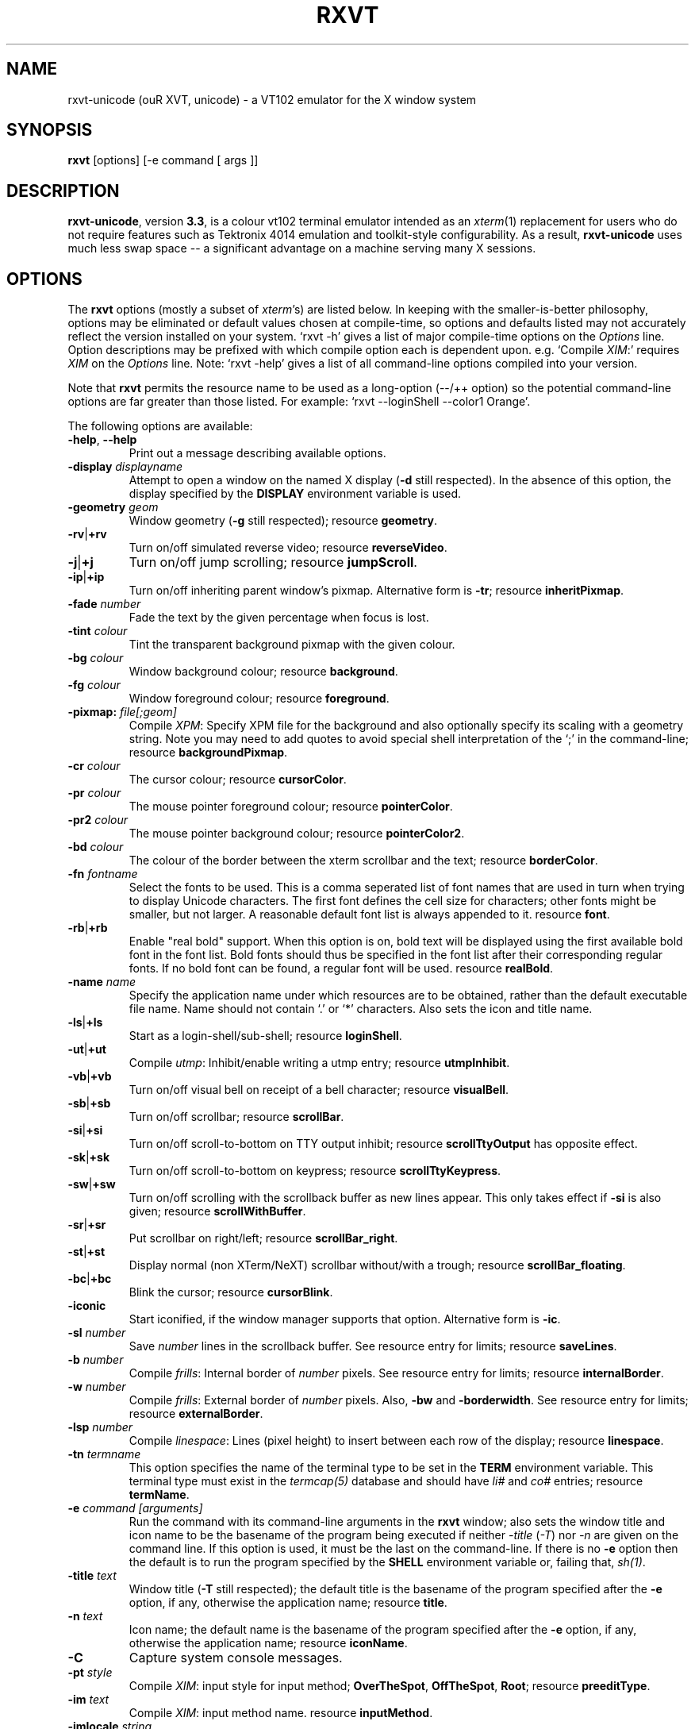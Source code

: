 .if !\n(.g .ab GNU tbl requires GNU troff.
.if !dTS .ds TS
.if !dTE .ds TE
.TH "RXVT" "1" "2004-07-26" "X Version 11" "X Tools" 
.SH "NAME" 
rxvt-unicode (ouR XVT, unicode) \- a VT102 emulator for the X window system
.PP 
.SH "SYNOPSIS" 
.PP 
\fBrxvt\fP [options] [-e command [ args ]]
.PP 
.SH "DESCRIPTION" 
.PP 
\fBrxvt-unicode\fP, version \fB3\&.3\fP, is a colour vt102 terminal emulator
intended as an \fIxterm\fP(1) replacement for users who do not require
features such as Tektronix 4014 emulation and toolkit-style configurability\&.
As a result, \fBrxvt-unicode\fP uses much less swap space -- a significant
advantage on a machine serving many X sessions\&.
.PP 
.PP 
.SH "OPTIONS" 
.PP 
The \fBrxvt\fP options (mostly a subset of \fIxterm\fP\&'s) are listed below\&.
In keeping with the smaller-is-better philosophy, options may be eliminated
or default values chosen at compile-time, so options and defaults listed
may not accurately reflect the version installed on your system\&.  
`rxvt -h\&' gives a list of major compile-time options on the \fIOptions\fP line\&.
Option descriptions may be prefixed with which compile option each is
dependent upon\&.  e\&.g\&. `Compile \fIXIM\fP:\&' requires \fIXIM\fP on the \fIOptions\fP
line\&.  Note: `rxvt -help\&' gives a list of all command-line options compiled
into your version\&.
.PP 
Note that \fBrxvt\fP permits the resource name to be used as a long-option
(--/++ option) so the potential command-line options are far greater than
those listed\&.
For example: `rxvt --loginShell --color1 Orange\&'\&.
.PP 
The following options are available:
.PP 
.IP "\fB-help\fP, \fB--help\fP" 
Print out a message describing available options\&.
.IP "\fB-display\fP \fIdisplayname\fP" 
Attempt to open a window on the named X display (\fB-d\fP still
respected)\&.  In the absence of this option, the display specified
by the \fBDISPLAY\fP environment variable is used\&.
.IP "\fB-geometry\fP \fIgeom\fP" 
Window geometry (\fB-g\fP still respected);
resource \fBgeometry\fP\&.
.IP "\fB-rv\fP|\fB+rv\fP" 
Turn on/off simulated reverse video;
resource \fBreverseVideo\fP\&.
.IP "\fB-j\fP|\fB+j\fP" 
Turn on/off jump scrolling;
resource \fBjumpScroll\fP\&.
.IP "\fB-ip\fP|\fB+ip\fP" 
Turn on/off inheriting parent window\&'s pixmap\&.  Alternative form
is \fB-tr\fP;
resource \fBinheritPixmap\fP\&.
.IP "\fB-fade\fP \fInumber\fP" 
Fade the text by the given percentage when focus is lost\&.
.IP "\fB-tint\fP \fIcolour\fP" 
Tint the transparent background pixmap with the given colour\&.
.IP "\fB-bg\fP \fIcolour\fP" 
Window background colour;
resource \fBbackground\fP\&.
.IP "\fB-fg\fP \fIcolour\fP" 
Window foreground colour;
resource \fBforeground\fP\&.
.IP "\fB-pixmap:\fP \fIfile[;geom]\fP" 
Compile \fIXPM\fP: Specify XPM file for the background and also
optionally specify its scaling with a geometry string\&.  Note you
may need to add quotes to avoid special shell interpretation of
the `;\&' in the command-line;
resource \fBbackgroundPixmap\fP\&.
.IP "\fB-cr\fP \fIcolour\fP" 
The cursor colour;
resource \fBcursorColor\fP\&.
.IP "\fB-pr\fP \fIcolour\fP" 
The mouse pointer foreground colour;
resource \fBpointerColor\fP\&.
.IP "\fB-pr2\fP \fIcolour\fP" 
The mouse pointer background colour;
resource \fBpointerColor2\fP\&.
.IP "\fB-bd\fP \fIcolour\fP" 
The colour of the border between the xterm scrollbar and the text;
resource \fBborderColor\fP\&.
.IP "\fB-fn\fP \fIfontname\fP" 
Select the fonts to be used\&.
This is a comma seperated list of font names that are used in turn when
trying to display Unicode characters\&.
The first font defines the cell size for characters; other fonts might
be smaller, but not larger\&.
A reasonable default font list is always appended to it\&.
resource \fBfont\fP\&.
.IP "\fB-rb\fP|\fB+rb\fP" 
Enable "real bold" support\&.
When this option is on, bold text will be displayed using the first
available bold font in the font list\&.
Bold fonts should thus be specified in the font list after their
corresponding regular fonts\&.
If no bold font can be found, a regular font will be used\&.
resource \fBrealBold\fP\&.
.IP "\fB-name\fP \fIname\fP" 
Specify the application name under which resources
are to be obtained, rather than the default executable file name\&.
Name should not contain `\&.\&' or `*\&' characters\&.
Also sets the icon and title name\&.
.IP "\fB-ls\fP|\fB+ls\fP" 
Start as a login-shell/sub-shell;
resource \fBloginShell\fP\&.
.IP "\fB-ut\fP|\fB+ut\fP" 
Compile \fIutmp\fP: Inhibit/enable writing a utmp entry;
resource \fButmpInhibit\fP\&.
.IP "\fB-vb\fP|\fB+vb\fP" 
Turn on/off visual bell on receipt of a bell character;
resource \fBvisualBell\fP\&.
.IP "\fB-sb\fP|\fB+sb\fP" 
Turn on/off scrollbar;
resource \fBscrollBar\fP\&.
.IP "\fB-si\fP|\fB+si\fP" 
Turn on/off scroll-to-bottom on TTY output inhibit;
resource \fBscrollTtyOutput\fP has opposite effect\&.
.IP "\fB-sk\fP|\fB+sk\fP" 
Turn on/off scroll-to-bottom on keypress;
resource \fBscrollTtyKeypress\fP\&.
.IP "\fB-sw\fP|\fB+sw\fP" 
Turn on/off scrolling with the scrollback buffer as new
lines appear\&.  This only takes effect if \fB-si\fP is also given;
resource \fBscrollWithBuffer\fP\&.
.IP "\fB-sr\fP|\fB+sr\fP" 
Put scrollbar on right/left;
resource \fBscrollBar_right\fP\&.
.IP "\fB-st\fP|\fB+st\fP" 
Display normal (non XTerm/NeXT) scrollbar without/with a trough;
resource \fBscrollBar_floating\fP\&.
.IP "\fB-bc\fP|\fB+bc\fP" 
Blink the cursor; resource \fBcursorBlink\fP\&.
.IP "\fB-iconic\fP" 
Start iconified, if the window manager supports that option\&.
Alternative form is \fB-ic\fP\&.
.IP "\fB-sl\fP \fInumber\fP" 
Save \fInumber\fP lines in the scrollback buffer\&.  See resource entry
for limits; 
resource \fBsaveLines\fP\&.
.IP "\fB-b\fP \fInumber\fP" 
Compile \fIfrills\fP: Internal border of \fInumber\fP pixels\&.  See
resource entry for limits;
resource \fBinternalBorder\fP\&.
.IP "\fB-w\fP \fInumber\fP" 
Compile \fIfrills\fP: External border of \fInumber\fP pixels\&. 
Also, \fB-bw\fP and \fB-borderwidth\fP\&.  See resource entry for limits;
resource \fBexternalBorder\fP\&.
.IP "\fB-lsp\fP \fInumber\fP" 
Compile \fIlinespace\fP: Lines (pixel height) to insert between each
row of the display;
resource \fBlinespace\fP\&.
.IP "\fB-tn\fP \fItermname\fP" 
This option specifies the name of the terminal type to be set in the
\fBTERM\fP environment variable\&. This terminal type must exist in the
\fItermcap(5)\fP database and should have \fIli#\fP and \fIco#\fP entries;
resource \fBtermName\fP\&.
.IP "\fB-e\fP \fIcommand [arguments]\fP" 
Run the command with its command-line arguments in the \fBrxvt\fP
window; also sets the window title and icon name to be the basename
of the program being executed if neither \fI-title\fP (\fI-T\fP) nor
\fI-n\fP are given on the command line\&.  If this option is used, it
must be the last on the command-line\&.  If there is no \fB-e\fP option
then the default is to run the program specified by the \fBSHELL\fP
environment variable or, failing that, \fIsh(1)\fP\&.
.IP "\fB-title\fP \fItext\fP" 
Window title (\fB-T\fP still respected); the default title is the
basename of the program specified after the \fB-e\fP option, if
any, otherwise the application name;
resource \fBtitle\fP\&.
.IP "\fB-n\fP \fItext\fP" 
Icon name; the default name is the basename of the program specified
after the \fB-e\fP option, if any, otherwise the application name;
resource \fBiconName\fP\&.
.IP "\fB-C\fP" 
Capture system console messages\&.
.IP "\fB-pt\fP \fIstyle\fP" 
Compile \fIXIM\fP: input style for input method;
\fBOverTheSpot\fP, \fBOffTheSpot\fP, \fBRoot\fP;
resource \fBpreeditType\fP\&.
.IP "\fB-im\fP \fItext\fP" 
Compile \fIXIM\fP: input method name\&.
resource \fBinputMethod\fP\&.
.IP "\fB-imlocale\fP \fIstring\fP" 
The locale to use for opening the IM\&. You can use an LC_CTYPE
of e\&.g\&. de_DE\&.UTF-8 for normal text processing but ja_JP\&.EUC-JP
for the input extension to be able to input japanese characters
while staying in another locale\&.
.IP "\fB-insecure\fP" 
Enable "insecure" mode, which currently enables most of the escape
sequences that echo strings\&. See the resource \fBinsecure\fP for
more info\&.
.IP "\fB-mod\fP \fImodifier\fP" 
Override detection of Meta modifier with specified key:
\fBalt\fP, \fBmeta\fP, \fBhyper\fP, \fBsuper\fP, \fBmod1\fP, \fBmod2\fP, \fBmod3\fP,
\fBmod4\fP, \fBmod5\fP;
resource \fImodifier\fP\&.
.IP "\fB-ssc\fP|\fB+ssc\fP" 
Turn on/off secondary screen (default enabled);
resource \fBsecondaryScreen\fP\&.
.IP "\fB-ssr\fP|\fB+ssr\fP" 
Turn on/off secondary screen scroll (default enabled);
resource \fBsecondaryScroll\fP\&.
.IP "\fB-xrm\fP \fIresourcestring\fP" 
No effect on rxvt\&.  Simply passes through an argument to be made
available in the instance\&'s argument list\&.  Appears in \fIWM_COMMAND\fP
in some window managers\&.
.SH "RESOURCES (available also as long-options)" 
.PP 
Note: `rxvt --help\&' gives a list of all resources (long options) compiled
into your version\&.
If compiled with internal Xresources support (i\&.e\&. \fBrxvt -h\fP lists 
\fB\&.Xdefaults\fP) then \fBrxvt\fP accepts application defaults set in
XAPPLOADDIR/Rxvt (compile-time defined: usually
\fB/usr/lib/X11/app-defaults/Rxvt\fP) and resources set in \fB~/\&.Xdefaults\fP,
or \fB~/\&.Xresources\fP if \fB~/\&.Xdefaults\fP does not exist\&.  Note that when
reading X resources, \fBrxvt\fP recognizes two class names: \fBXTerm\fP and
\fBRxvt\fP\&.  The class name \fBXTerm\fP allows resources common to both
\fBrxvt\fP and \fIxterm\fP to be easily configured, while the class name
\fBRxvt\fP allows resources unique to \fBrxvt\fP, notably colours and
key-handling, to be shared between different \fBrxvt\fP configurations\&. 
If no resources are specified, suitable defaults will be used\&. 
Command-line arguments can be used to override resource settings\&.  The
following resources are allowed:
.PP 
.IP "\fBgeometry:\fP \fIgeom\fP" 
Create the window with the specified X window geometry [default
80x24];
option \fB-geometry\fP\&.
.IP "\fBbackground:\fP \fIcolour\fP" 
Use the specified colour as the window\&'s background colour [default
White];
option \fB-bg\fP\&.
.IP "\fBforeground:\fP \fIcolour\fP" 
Use the specified colour as the window\&'s foreground colour [default
Black];
option \fB-fg\fP\&.
.IP "\fBcolor\fP\fIn\fP\fB:\fP \fIcolour\fP" 
Use the specified colour for the colour value \fIn\fP, where 0-7
corresponds to low-intensity (normal) colours and 8-15 corresponds to
high-intensity (bold = bright foreground, blink = bright
background) colours\&.  The canonical names are as follows:
0=black, 1=red, 2=green, 3=yellow, 4=blue, 5=magenta, 6=cyan, 7=white,
but the actual colour names used are listed in the
\fBCOLORS AND GRAPHICS\fP section\&.
.IP "\fBcolorBD:\fP \fIcolour\fP" 
Use the specified colour to display bold characters when the
foreground colour is the default\&.
This option will be ignored if \fBrealBold\fP is enabled\&.
.IP "\fBcolorUL:\fP \fIcolour\fP" 
Use the specified colour to display underlined characters when the
foreground colour is the default\&.
.IP "\fBcolorRV:\fP \fIcolour\fP" 
Use the specified colour as the background for reverse video
characters\&.
.IP "\fBcursorColor:\fP \fIcolour\fP" 
Use the specified colour for the cursor\&.  The default is to use the
foreground colour;
option \fB-cr\fP\&.
.IP "\fBcursorColor2:\fP \fIcolour\fP" 
Use the specified colour for the colour of the cursor text\&.  For this
to take effect, \fBcursorColor\fP must also be specified\&.  The default
is to use the background colour\&.
.IP "\fBreverseVideo:\fP \fIboolean\fP" 
\fBTrue\fP: simulate reverse video by foreground and background colours;
option \fB-rv\fP\&.
\fBFalse\fP: regular screen colours [default];
option \fB+rv\fP\&.
See note in \fBCOLORS AND GRAPHICS\fP section\&.
.IP "\fBjumpScroll:\fP \fIboolean\fP" 
\fBTrue\fP: specify that jump scrolling should be used\&.  When scrolling
quickly, fewer screen updates are performed [default];
option \fB-j\fP\&.
\fBFalse\fP: specify that smooth scrolling should be used;
option \fB+j\fP\&.
.IP "\fBinheritPixmap:\fP \fIboolean\fP" 
\fBTrue\fP: make the background inherit the parent windows\&' pixmap,
giving artificial transparency\&.
\fBFalse\fP: do not inherit the parent windows\&' pixmap\&.
.IP "\fBtintColor:\fP \fIcolour\fP" 
Tint the transparent background pixmap with the given colour\&.
.IP "\fBscrollColor:\fP \fIcolour\fP" 
Use the specified colour for the scrollbar [default #B2B2B2]\&.
.IP "\fBtroughColor:\fP \fIcolour\fP" 
Use the specified colour for the scrollbar\&'s trough area [default
#969696]\&.  Only relevant for normal (non XTerm/NeXT) scrollbar\&.
.IP "\fBbackgroundPixmap:\fP \fIfile[;geom]\fP" 
Use the specified XPM file (note the `\&.xpm\&' extension is optional)
for the background and also optionally specify its scaling with a
geometry string \fBWxH+X+Y\fP, in which \fB"W" / "H"\fP specify the
horizontal/vertical scale (percent) and \fB"X" / "Y"\fP locate the
image centre (percent)\&.  A scale of 0 displays the image with tiling\&.
A scale of 1 displays the image without any scaling\&.  A scale of 2 to
9 specifies an integer number of images in that direction\&.  No image
will be magnified beyond 10 times its original size\&.  The maximum
permitted scale is 1000\&.  [default 0x0+50+50]
.IP "\fBmenu:\fP \fIfile[;tag]\fP" 
Read in the specified menu file (note the `\&.menu\&' extension is
optional) and also optionally specify a starting tag to find\&.  See
the reference documentation for details on the syntax for the menuBar\&.
.IP "\fBpath:\fP \fIpath\fP" 
Specify the colon-delimited search path for finding files (XPM and
menus), in addition to the paths specified by the \fBRXVTPATH\fP and
\fBPATH\fP environment variables\&.
.IP "\fBfont:\fP \fIfontname\fP" 
Select the fonts to be used\&.
This is a comma seperated list of font names that are used in turn when
trying to display Unicode characters\&.
The first font defines the cell size for characters; other fonts might
be smaller, but not larger\&.
A reasonable default font list is always appended to it\&.
option \fB-fn\fP\&.
.IP "\fBrealBold:\fP \fIboolean\fP" 
\fBTrue\fP: Enable "real bold" support\&.
When this option is on, bold text will be displayed using the first
available bold font in the font list\&.
Bold fonts should thus be specified in the font list after their
corresponding regular fonts\&.
If no bold font can be found, a regular font will be used\&.
option \fB-rb\fP\&.
\fBFalse\fP: Display bold text in a regular font, using the color
specified with \fBcolorBD\fP;
option \fB+rb\fP\&.
.IP "\fBselectstyle:\fP \fImode\fP" 
Set mouse selection style to \fBold\fP which is 2\&.20, \fBoldword\fP which
is xterm style with 2\&.20 old word selection, or anything else which
gives xterm style selection\&.
.IP "\fBscrollstyle:\fP \fImode\fP" 
Set scrollbar style to \fBrxvt\fP, \fBrxvt\fP, \fBplain\fP, \fBnext\fP or \fBxterm\fP
.IP "\fBtitle:\fP \fIstring\fP" 
Set window title string, the default title is the command-line
specified after the \fB-e\fP option, if any, otherwise the application
name;
option \fB-title\fP\&.
.IP "\fBiconName:\fP \fIstring\fP" 
Set the name used to label the window\&'s icon or displayed in an icon
manager window, it also sets the window\&'s title unless it is
explicitly set;
option \fB-n\fP\&.
.IP "\fBmapAlert:\fP \fIboolean\fP" 
\fBTrue\fP: de-iconify (map) on receipt of a bell character\&.
\fBFalse\fP: no de-iconify (map) on receipt of a bell character
[default]\&.
.IP "\fBvisualBell:\fP \fIboolean\fP" 
\fBTrue\fP: use visual bell on receipt of a bell character;
option \fB-vb\fP\&.
\fBFalse\fP: no visual bell [default];
option \fB+vb\fP\&.
.IP "\fBloginShell:\fP \fIboolean\fP" 
\fBTrue\fP: start as a login shell by prepending a `-\&' to \fBargv[0]\fP
of the shell;
option \fB-ls\fP\&.
\fBFalse\fP: start as a normal sub-shell [default];
option \fB+ls\fP\&.
.IP "\fButmpInhibit:\fP \fIboolean\fP" 
\fBTrue\fP: inhibit writing record into the system log file \fButmp\fP;
option \fB-ut\fP\&.
\fBFalse\fP: write record into the system log file \fButmp\fP [default];
option \fB+ut\fP\&.
.IP "\fBprint-pipe:\fP \fIstring\fP" 
Specify a command pipe for vt100 printer [default \fIlpr(1)\fP]\&.  Use
\fBPrint\fP to initiate a screen dump to the printer and \fBCtrl-Print\fP
or \fBShift-Print\fP to include the scrollback as well\&.
.IP "\fBscrollBar:\fP \fIboolean\fP" 
\fBTrue\fP: enable the scrollbar [default];
option \fB-sb\fP\&.
\fBFalse\fP: disable the scrollbar;
option \fB+sb\fP\&.
.IP "\fBscrollBar_right:\fP \fIboolean\fP" 
\fBTrue\fP: place the scrollbar on the right of the window;
option \fB-sr\fP\&.
\fBFalse\fP: place the scrollbar on the left of the window;
option \fB+sr\fP\&.
.IP "\fBscrollBar_floating:\fP \fIboolean\fP" 
\fBTrue\fP: display an rxvt scrollbar without a trough;
option \fB-st\fP\&.
\fBFalse\fP: display an rxvt scrollbar with a trough;
option \fB+st\fP\&.
.IP "\fBscrollBar_align:\fP \fImode\fP" 
Align the \fBtop\fP, \fBbottom\fP or \fBcentre\fP [default] of
the scrollbar thumb with the pointer on middle button
press/drag\&.
.IP "\fBscrollTtyOutput:\fP \fIboolean\fP" 
\fBTrue\fP: scroll to bottom when tty receives output;
option(+si)\&.
\fBFalse\fP: do not scroll to bottom when tty receives output;
option(-si)\&.
.IP "\fBscrollWithBuffer:\fP \fIboolean\fP" 
\fBTrue\fP: scroll with scrollback buffer when tty recieves
new lines (and \fBscrollTtyOutput\fP is False);
option(+sw)\&.
\fBFalse\fP: do not scroll with scrollback buffer when tty
recieves new lines;
option(-sw)\&.
.IP "\fBscrollTtyKeypress:\fP \fIboolean\fP" 
\fBTrue\fP: scroll to bottom when a non-special key is pressed\&.
Special keys are those which are intercepted by rxvt for special
handling and are not passed onto the shell;
option(-sk)\&.
\fBFalse\fP: do not scroll to bottom when a non-special key is pressed;
option(+sk)\&.
.IP "\fBsmallfont_key:\fP \fIkeysym\fP" 
If enabled, use \fBAlt-\fP\fIkeysym\fP to toggle to a smaller font
[default \fBAlt-<\fP]
.IP "\fBbigfont_key:\fP \fIkeysym\fP" 
If enabled, use \fBAlt-\fP\fIkeysym\fP to toggle to a bigger font
[default \fBAlt->\fP]
.IP "\fBsaveLines:\fP \fInumber\fP" 
Save \fInumber\fP lines in the scrollback buffer [default 64]\&.  This
resource is limited on most machines to 65535;
option \fB-sl\fP\&.
.IP "\fBinternalBorder:\fP \fInumber\fP" 
Internal border of \fInumber\fP pixels\&. This resource is limited to 100;
option \fB-b\fP\&.
.IP "\fBexternalBorder:\fP \fInumber\fP" 
External border of \fInumber\fP pixels\&.  This resource is limited to 100;
option \fB-w\fP, \fB-bw\fP, \fB-borderwidth\fP\&.
.IP "\fBtermName:\fP \fItermname\fP" 
Specifies the terminal type name to be set in the \fBTERM\fP
environment variable;
option \fB-tn\fP\&.
.IP "\fBlinespace:\fP \fInumber\fP" 
Specifies number of lines (pixel height) to insert between each row
of the display [default 0];
option \fB-lsp\fP\&.
.IP "\fBmeta8:\fP \fIboolean\fP" 
\fBTrue\fP: handle Meta (Alt) + keypress to set the 8th bit\&.
\fBFalse\fP: handle Meta (Alt) + keypress as an escape prefix [default]\&.
.IP "\fBmouseWheelScrollPage:\fP \fIboolean\fP" 
\fBTrue\fP: the mouse wheel scrolls a page full\&.
\fBFalse\fP: the mouse wheel scrolls five lines [default]\&.
.IP "\fBcursorBlink:\fP \fIboolean\fP" 
\fBTrue\fP: blink the cursor\&.
\fBFalse\fP: do not blink the cursor [default];
option \fB-bc\fP\&.
.IP "\fBpointerBlank:\fP \fIboolean\fP" 
\fBTrue\fP: blank the pointer when a key is pressed or after a set number
of seconds of inactivity\&.
\fBFalse\fP: the pointer is always visible [default]\&.
.IP "\fBpointerColor:\fP \fIcolour\fP" 
Mouse pointer foreground colour\&.
.IP "\fBpointerColor2:\fP \fIcolour\fP" 
Mouse pointer background colour\&.
.IP "\fBpointerBlankDelay:\fP \fInumber\fP" 
Specifies number of seconds before blanking the pointer [default 2]\&.
.IP "\fBbackspacekey:\fP \fIstring\fP" 
The string to send when the backspace key is pressed\&.  If set to
\fBDEC\fP or unset it will send \fBDelete\fP (code 127) or, if shifted,
\fBBackspace\fP (code 8) - which can be reversed with the appropriate
DEC private mode escape sequence\&.
.IP "\fBdeletekey:\fP \fIstring\fP" 
The string to send when the delete key (not the keypad delete key) is
pressed\&.  If unset it will send the sequence traditionally associated
with the \fBExecute\fP key\&.
.IP "\fBcutchars:\fP \fIstring\fP" 
The characters used as delimiters for double-click word selection\&. 
The built-in default: 
.br 
\fBBACKSLASH `"\&'&()*,;<=>?@[]{|}\fP
.IP "\fBpreeditType:\fP \fIstyle\fP" 
\fBOverTheSpot\fP, \fBOffTheSpot\fP, \fBRoot\fP;
option \fB-pt\fP\&.
.IP "\fBinputMethod:\fP \fIname\fP" 
\fIname\fP of inputMethod to use;
option \fB-im\fP\&.
.IP "\fBimLocale:\fP \fIname\fP" 
The locale to use for opening the IM\&. You can use an LC_CTYPE
of e\&.g\&. de_DE\&.UTF-8 for normal text processing but ja_JP\&.EUC-JP
for the input extension to be able to input japanese characters
while staying in another locale\&.
option \fB-imlocale\fP\&.
.IP "\fBinsecure\fP" 
Enables "insecure" mode\&. Rxvt-unicode offers some escape sequences
that echo arbitrary strings like the icon name or the locale\&. This
could be abused if somebody gets 8-bit-clean access to your
display, wether throuh a mail client displaying mail bodies
unfiltered or though write(1)\&. Therefore, these sequences are
disabled by default\&.  (Note that other terminals, including xterm,
have these sequences enabled by default)\&. You can enable them
by setting this boolean resource or specifying \fB-insecure\fP as
an option\&. At the moment, this enabled display-answer, locale,
findfont, icon label and window title requests as well as dynamic
menubar dispatch\&.
.IP "\fBmodifier:\fP \fImodifier\fP" 
Set the key to be interpreted as the Meta key to:
\fBalt\fP, \fBmeta\fP, \fBhyper\fP, \fBsuper\fP, \fBmod1\fP, \fBmod2\fP, \fBmod3\fP,
\fBmod4\fP, \fBmod5\fP;
option \fB-mod\fP\&.
.IP "\fBanswerbackString:\fP \fIstring\fP" 
Specify the reply rxvt sends to the shell when an ENQ (control-E)
character is passed through\&.  It may contain escape values as
described in the entry on \fBkeysym\fP following\&.
.IP "\fBsecondaryScreen:\fP \fIbool\fP" 
Turn on/off secondary screen (default enabled)\&.
.IP "\fBsecondaryScroll:\fP \fIbool\fP" 
Turn on/off secondary screen scroll (default enabled)\&. If
the this option is enabled, scrolls on the secondary screen will
change the scrollback buffer and switching to/from the secondary screen
will instead scroll the screen up\&.
.IP "\fBkeysym\&.\fP\fIsym\fP: \fIstring\fP" 
Associate \fIstring\fP with keysym \fIsym\fP (\fB0xFF00 - 0xFFFF\fP)\&.  It
may contain escape values (\ea: bell, \eb: backspace, \ee, \eE: escape,
\en: newline, \er: return, \et: tab, \e000: octal number) or control
characters (^?: delete, ^@: null, ^A \&.\&.\&.) and may enclosed with
double quotes so that it can start or end with whitespace\&.  The
intervening resource name \fBkeysym\&.\fP cannot be omitted\&.  This
resource is only available when compiled with KEYSYM_RESOURCE\&.
.SH "THE SCROLLBAR" 
.PP 
Lines of text that scroll off the top of the \fBrxvt\fP window (resource:
\fBsaveLines\fP) and can be scrolled back using the scrollbar or by keystrokes\&. 
The normal \fBrxvt\fP scrollbar has arrows and its behaviour is fairly
intuitive\&.  The \fBxterm-scrollbar\fP is without arrows and its behaviour
mimics that of \fIxterm\fP
.PP 
Scroll down with \fBButton1\fP (\fBxterm-scrollbar\fP) or \fBShift-Next\fP\&.
Scroll up with \fBButton3\fP (\fBxterm-scrollbar\fP) or \fBShift-Prior\fP\&.
Continuous scroll with \fBButton2\fP\&.
.SH "MOUSE REPORTING" 
.PP 
To temporarily override mouse reporting, for either the scrollbar or the
normal text selection/insertion, hold either the Shift or the Meta (Alt) key
while performing the desired mouse action\&.
.PP 
If mouse reporting mode is active, the normal scrollbar actions are disabled
-- on the assumption that we are using a fullscreen application\&.
Instead, pressing Button1 and Button3 sends
\fBESC[6~\fP (Next) and \fBESC[5~\fP (Prior), respectively\&.
Similarly, clicking on the up and down arrows sends \fBESC[A\fP (Up) and
\fBESC[B\fP (Down), respectively\&.
.SH "TEXT SELECTION AND INSERTION" 
.PP 
The behaviour of text selection and insertion mechanism is similar to
\fIxterm\fP(1)\&.
.PP 
.IP "\fBSelection\fP:" 
Left click at the beginning of the region, drag to the end of the
region and release; Right click to extend the marked region;
Left double-click to select a word; Left triple-click to select
the entire line\&.
.IP "\fBInsertion\fP:" 
Pressing and releasing the Middle mouse button (or \fBShift-Insert\fP)
in an \fBrxvt\fP window causes the current text selection to be inserted
as if it had been typed on the keyboard\&.
.SH "CHANGING FONTS" 
.PP 
You can change fonts on-the-fly, which is to say cycle through the default
font and others of various sizes, by using \fBShift-KP_Add\fP and
\fBShift-KP_Subtract\fP\&.  Or, alternatively (if enabled) with
\fBAlt->\fP and \fBAlt-<\fP, where the actual key
can be selected using resources \fBsmallfont_key\fP/\fBbigfont_key\fP\&.
.SH "LOGIN STAMP" 
.PP 
\fBrxvt\fP tries to write an entry into the \fIutmp\fP(5) file so that it can be
seen via the \fIwho(1)\fP command, and can accept messages\&.  To allow this
feature, \fBrxvt\fP must be installed setuid root on some systems\&.
.SH "COLORS AND GRAPHICS" 
.PP 
In addition to the default foreground and background colours, \fBrxvt\fP
can display up to 16 colours (8 ANSI colours plus high-intensity bold/blink
versions of the same)\&.
Here is a list of the colours with their \fBrgb\&.txt\fP names\&.
.PP 
.TS 
.nr 3c \n(.C
.cp 0
.nr 3lps \n[.s]
.nr 3cent \n[.ce]
.de 3init
.ft \n[.f]
.ps \n[.s]
.vs \n[.v]u
.in \n[.i]u
.ll \n[.l]u
.ls \n[.L]
.ad \n[.j]
.ie \n[.u] .fi
.el .nf
.ce \n[.ce]
..
.nr 3ind \n[.i]
.nr 3fnt \n[.f]
.nr 3sz \n[.s]
.nr 3fll \n[.u]
.nr T. 0
.nr 3crow 0-1
.nr 3passed 0-1
.nr 3sflag 0
.ds 3trans
.ds 3quote
.nr 3brule 1
.nr 3supbot 0
.eo
.de 3rmk
.mk \$1
.if !'\n(.z'' \!.3rmk "\$1"
..
.de 3rvpt
.vpt \$1
.if !'\n(.z'' \!.3rvpt "\$1"
..
.de 3keep
.if '\n[.z]'' \{.ds 3quote \\
.ds 3trans \!
.di 3section
.nr 3sflag 1
.in 0
.\}
..
.de 3release
.if \n[3sflag] \{.di
.in \n[3ind]u
.nr 3dn \n[dn]
.ds 3quote
.ds 3trans
.nr 3sflag 0
.if \n[.t]<=\n[dn] \{.nr T. 1
.T#
.nr 3supbot 1
.sp \n[.t]u
.nr 3supbot 0
.mk #T
.\}
.if \n[.t]<=\n[3dn] .tm warning: page \n%: table text block will not fit on one page
.nf
.ls 1
.3section
.ls
.rm 3section
.\}
..
.nr 3tflag 0
.de 3tkeep
.if '\n[.z]'' \{.di 3table
.nr 3tflag 1
.\}
..
.de 3trelease
.if \n[3tflag] \{.br
.di
.nr 3dn \n[dn]
.ne \n[dn]u+\n[.V]u
.ie \n[.t]<=\n[3dn] .tm error: page \n%: table will not fit on one page; use .TS H/.TH with a supporting macro package
.el \{.in 0
.ls 1
.nf
.3table
.\}
.rm 3table
.\}
..
.ec
.ce 0
.nf
.nr 3sep 1n
.nr 3w0 \n(.H
.nr 3aw0 0
.nr 3lnw0 0
.nr 3rnw0 0
.nr 3w1 \n(.H
.nr 3aw1 0
.nr 3lnw1 0
.nr 3rnw1 0
.nr 3w2 \n(.H
.nr 3aw2 0
.nr 3lnw2 0
.nr 3rnw2 0
.nr 3w0 \n[3w0]>?\w\[tbl]\fBcolor0\fP \[tbl]
.nr 3w1 \n[3w1]>?\w\[tbl]\ (black) \[tbl]
.nr 3w2 \n[3w2]>?\w\[tbl]\ = Black \[tbl]
.nr 3w0 \n[3w0]>?\w\[tbl]\fBcolor1\fP \[tbl]
.nr 3w1 \n[3w1]>?\w\[tbl]\ (red) \[tbl]
.nr 3w2 \n[3w2]>?\w\[tbl]\ = Red3 \[tbl]
.nr 3w0 \n[3w0]>?\w\[tbl]\fBcolor2\fP \[tbl]
.nr 3w1 \n[3w1]>?\w\[tbl]\ (green) \[tbl]
.nr 3w2 \n[3w2]>?\w\[tbl]\ = Green3 \[tbl]
.nr 3w0 \n[3w0]>?\w\[tbl]\fBcolor3\fP \[tbl]
.nr 3w1 \n[3w1]>?\w\[tbl]\ (yellow) \[tbl]
.nr 3w2 \n[3w2]>?\w\[tbl]\ = Yellow3 \[tbl]
.nr 3w0 \n[3w0]>?\w\[tbl]\fBcolor4\fP \[tbl]
.nr 3w1 \n[3w1]>?\w\[tbl]\ (blue) \[tbl]
.nr 3w2 \n[3w2]>?\w\[tbl]\ = Blue3 \[tbl]
.nr 3w0 \n[3w0]>?\w\[tbl]\fBcolor5\fP \[tbl]
.nr 3w1 \n[3w1]>?\w\[tbl]\ (magenta) \[tbl]
.nr 3w2 \n[3w2]>?\w\[tbl]\ = Magenta3 \[tbl]
.nr 3w0 \n[3w0]>?\w\[tbl]\fBcolor6\fP \[tbl]
.nr 3w1 \n[3w1]>?\w\[tbl]\ (cyan) \[tbl]
.nr 3w2 \n[3w2]>?\w\[tbl]\ = Cyan3 \[tbl]
.nr 3w0 \n[3w0]>?\w\[tbl]\fBcolor7\fP \[tbl]
.nr 3w1 \n[3w1]>?\w\[tbl]\ (white) \[tbl]
.nr 3w2 \n[3w2]>?\w\[tbl]\ = AntiqueWhite \[tbl]
.nr 3w0 \n[3w0]>?\w\[tbl]\fBcolor8\fP \[tbl]
.nr 3w1 \n[3w1]>?\w\[tbl]\ (bright black) \[tbl]
.nr 3w2 \n[3w2]>?\w\[tbl]\ = Grey25 \[tbl]
.nr 3w0 \n[3w0]>?\w\[tbl]\fBcolor9\fP \[tbl]
.nr 3w1 \n[3w1]>?\w\[tbl]\ (bright red) \[tbl]
.nr 3w2 \n[3w2]>?\w\[tbl]\ = Red \[tbl]
.nr 3w0 \n[3w0]>?\w\[tbl]\fBcolor10\fP \[tbl]
.nr 3w1 \n[3w1]>?\w\[tbl]\ (bright green) \[tbl]
.nr 3w2 \n[3w2]>?\w\[tbl]\ = Green \[tbl]
.nr 3w0 \n[3w0]>?\w\[tbl]\fBcolor11\fP \[tbl]
.nr 3w1 \n[3w1]>?\w\[tbl]\ (bright yellow) \[tbl]
.nr 3w2 \n[3w2]>?\w\[tbl]\ = Yellow \[tbl]
.nr 3w0 \n[3w0]>?\w\[tbl]\fBcolor12\fP \[tbl]
.nr 3w1 \n[3w1]>?\w\[tbl]\ (bright blue) \[tbl]
.nr 3w2 \n[3w2]>?\w\[tbl]\ = Blue \[tbl]
.nr 3w0 \n[3w0]>?\w\[tbl]\fBcolor13\fP \[tbl]
.nr 3w1 \n[3w1]>?\w\[tbl]\ (bright magenta) \[tbl]
.nr 3w2 \n[3w2]>?\w\[tbl]\ = Magenta \[tbl]
.nr 3w0 \n[3w0]>?\w\[tbl]\fBcolor14\fP \[tbl]
.nr 3w1 \n[3w1]>?\w\[tbl]\ (bright cyan) \[tbl]
.nr 3w2 \n[3w2]>?\w\[tbl]\ = Cyan \[tbl]
.nr 3w0 \n[3w0]>?\w\[tbl]\fBcolor15\fP \[tbl]
.nr 3w1 \n[3w1]>?\w\[tbl]\ (bright white) \[tbl]
.nr 3w2 \n[3w2]>?\w\[tbl]\ = White \[tbl]
.nr 3w0 \n[3w0]>?\w\[tbl]\fBforeground\fP \[tbl]
.nr 3w1 \n[3w1]>?\w\[tbl]\  \[tbl]
.nr 3w2 \n[3w2]>?\w\[tbl]\ = Black \[tbl]
.nr 3w0 \n[3w0]>?\w\[tbl]\fBbackground\fP \[tbl]
.nr 3w1 \n[3w1]>?\w\[tbl]\  \[tbl]
.nr 3w2 \n[3w2]>?\w\[tbl]\ = White \[tbl]
.nr 3w0 \n[3w0]>?(\n[3lnw0]+\n[3rnw0])
.if \n[3aw0] .nr 3w0 \n[3w0]>?(\n[3aw0]+2n)
.nr 3w1 \n[3w1]>?(\n[3lnw1]+\n[3rnw1])
.if \n[3aw1] .nr 3w1 \n[3w1]>?(\n[3aw1]+2n)
.nr 3w2 \n[3w2]>?(\n[3lnw2]+\n[3rnw2])
.if \n[3aw2] .nr 3w2 \n[3w2]>?(\n[3aw2]+2n)
.nr 3cd0 0
.nr 3cl0 0*\n[3sep]
.nr 3ce0 \n[3cl0]+\n[3w0]
.nr 3cl1 \n[3ce0]+(3*\n[3sep])
.nr 3cd1 \n[3ce0]+\n[3cl1]/2
.nr 3ce1 \n[3cl1]+\n[3w1]
.nr 3cl2 \n[3ce1]+(3*\n[3sep])
.nr 3cd2 \n[3ce1]+\n[3cl2]/2
.nr 3ce2 \n[3cl2]+\n[3w2]
.nr 3cd3 \n[3ce2]+(0*\n[3sep])
.nr TW \n[3cd3]
.if \n[3cent] \{.in +(u;\n[.l]-\n[.i]-\n[TW]/2>?-\n[.i])
.nr 3ind \n[.i]
.\}
.eo
.de T#
.if !\n[3supbot] \{.3rvpt 0
.mk 3vert
.ls 1
.ls
.nr 3passed \n[3crow]
.sp |\n[3vert]u
.3rvpt 1
.\}
..
.ec
.fc 
.3keep
.3rmk 3rt0
\*[3trans].nr 3crow 0
.3keep
.mk 3rs0
.mk 3bot
.3rvpt 0
.ta \n[3ce0]u \n[3ce1]u \n[3ce2]u
\&\h'|\n[3cl0]u'\fBcolor0\fP \h'|\n[3cl1]u'\ (black) \h'|\n[3cl2]u'\ = Black 
.nr 3bot \n[3bot]>?\n[.d]
.sp |\n[3rs0]u
.3rvpt 1
.sp |\n[3bot]u
\*[3trans].nr 3brule 1
.3release
.3keep
.3rmk 3rt1
\*[3trans].nr 3crow 1
.3keep
.mk 3rs1
.mk 3bot
.3rvpt 0
.ta \n[3ce0]u \n[3ce1]u \n[3ce2]u
\&\h'|\n[3cl0]u'\fBcolor1\fP \h'|\n[3cl1]u'\ (red) \h'|\n[3cl2]u'\ = Red3 
.nr 3bot \n[3bot]>?\n[.d]
.sp |\n[3rs1]u
.3rvpt 1
.sp |\n[3bot]u
\*[3trans].nr 3brule 1
.3release
.3keep
.3rmk 3rt2
\*[3trans].nr 3crow 2
.3keep
.mk 3rs2
.mk 3bot
.3rvpt 0
.ta \n[3ce0]u \n[3ce1]u \n[3ce2]u
\&\h'|\n[3cl0]u'\fBcolor2\fP \h'|\n[3cl1]u'\ (green) \h'|\n[3cl2]u'\ = Green3 
.nr 3bot \n[3bot]>?\n[.d]
.sp |\n[3rs2]u
.3rvpt 1
.sp |\n[3bot]u
\*[3trans].nr 3brule 1
.3release
.3keep
.3rmk 3rt3
\*[3trans].nr 3crow 3
.3keep
.mk 3rs3
.mk 3bot
.3rvpt 0
.ta \n[3ce0]u \n[3ce1]u \n[3ce2]u
\&\h'|\n[3cl0]u'\fBcolor3\fP \h'|\n[3cl1]u'\ (yellow) \h'|\n[3cl2]u'\ = Yellow3 
.nr 3bot \n[3bot]>?\n[.d]
.sp |\n[3rs3]u
.3rvpt 1
.sp |\n[3bot]u
\*[3trans].nr 3brule 1
.3release
.3keep
.3rmk 3rt4
\*[3trans].nr 3crow 4
.3keep
.mk 3rs4
.mk 3bot
.3rvpt 0
.ta \n[3ce0]u \n[3ce1]u \n[3ce2]u
\&\h'|\n[3cl0]u'\fBcolor4\fP \h'|\n[3cl1]u'\ (blue) \h'|\n[3cl2]u'\ = Blue3 
.nr 3bot \n[3bot]>?\n[.d]
.sp |\n[3rs4]u
.3rvpt 1
.sp |\n[3bot]u
\*[3trans].nr 3brule 1
.3release
.3keep
.3rmk 3rt5
\*[3trans].nr 3crow 5
.3keep
.mk 3rs5
.mk 3bot
.3rvpt 0
.ta \n[3ce0]u \n[3ce1]u \n[3ce2]u
\&\h'|\n[3cl0]u'\fBcolor5\fP \h'|\n[3cl1]u'\ (magenta) \h'|\n[3cl2]u'\ = Magenta3 
.nr 3bot \n[3bot]>?\n[.d]
.sp |\n[3rs5]u
.3rvpt 1
.sp |\n[3bot]u
\*[3trans].nr 3brule 1
.3release
.3keep
.3rmk 3rt6
\*[3trans].nr 3crow 6
.3keep
.mk 3rs6
.mk 3bot
.3rvpt 0
.ta \n[3ce0]u \n[3ce1]u \n[3ce2]u
\&\h'|\n[3cl0]u'\fBcolor6\fP \h'|\n[3cl1]u'\ (cyan) \h'|\n[3cl2]u'\ = Cyan3 
.nr 3bot \n[3bot]>?\n[.d]
.sp |\n[3rs6]u
.3rvpt 1
.sp |\n[3bot]u
\*[3trans].nr 3brule 1
.3release
.3keep
.3rmk 3rt7
\*[3trans].nr 3crow 7
.3keep
.mk 3rs7
.mk 3bot
.3rvpt 0
.ta \n[3ce0]u \n[3ce1]u \n[3ce2]u
\&\h'|\n[3cl0]u'\fBcolor7\fP \h'|\n[3cl1]u'\ (white) \h'|\n[3cl2]u'\ = AntiqueWhite 
.nr 3bot \n[3bot]>?\n[.d]
.sp |\n[3rs7]u
.3rvpt 1
.sp |\n[3bot]u
\*[3trans].nr 3brule 1
.3release
.3keep
.3rmk 3rt8
\*[3trans].nr 3crow 8
.3keep
.mk 3rs8
.mk 3bot
.3rvpt 0
.ta \n[3ce0]u \n[3ce1]u \n[3ce2]u
\&\h'|\n[3cl0]u'\fBcolor8\fP \h'|\n[3cl1]u'\ (bright black) \h'|\n[3cl2]u'\ = Grey25 
.nr 3bot \n[3bot]>?\n[.d]
.sp |\n[3rs8]u
.3rvpt 1
.sp |\n[3bot]u
\*[3trans].nr 3brule 1
.3release
.3keep
.3rmk 3rt9
\*[3trans].nr 3crow 9
.3keep
.mk 3rs9
.mk 3bot
.3rvpt 0
.ta \n[3ce0]u \n[3ce1]u \n[3ce2]u
\&\h'|\n[3cl0]u'\fBcolor9\fP \h'|\n[3cl1]u'\ (bright red) \h'|\n[3cl2]u'\ = Red 
.nr 3bot \n[3bot]>?\n[.d]
.sp |\n[3rs9]u
.3rvpt 1
.sp |\n[3bot]u
\*[3trans].nr 3brule 1
.3release
.3keep
.3rmk 3rt10
\*[3trans].nr 3crow 10
.3keep
.mk 3rs10
.mk 3bot
.3rvpt 0
.ta \n[3ce0]u \n[3ce1]u \n[3ce2]u
\&\h'|\n[3cl0]u'\fBcolor10\fP \h'|\n[3cl1]u'\ (bright green) \h'|\n[3cl2]u'\ = Green 
.nr 3bot \n[3bot]>?\n[.d]
.sp |\n[3rs10]u
.3rvpt 1
.sp |\n[3bot]u
\*[3trans].nr 3brule 1
.3release
.3keep
.3rmk 3rt11
\*[3trans].nr 3crow 11
.3keep
.mk 3rs11
.mk 3bot
.3rvpt 0
.ta \n[3ce0]u \n[3ce1]u \n[3ce2]u
\&\h'|\n[3cl0]u'\fBcolor11\fP \h'|\n[3cl1]u'\ (bright yellow) \h'|\n[3cl2]u'\ = Yellow 
.nr 3bot \n[3bot]>?\n[.d]
.sp |\n[3rs11]u
.3rvpt 1
.sp |\n[3bot]u
\*[3trans].nr 3brule 1
.3release
.3keep
.3rmk 3rt12
\*[3trans].nr 3crow 12
.3keep
.mk 3rs12
.mk 3bot
.3rvpt 0
.ta \n[3ce0]u \n[3ce1]u \n[3ce2]u
\&\h'|\n[3cl0]u'\fBcolor12\fP \h'|\n[3cl1]u'\ (bright blue) \h'|\n[3cl2]u'\ = Blue 
.nr 3bot \n[3bot]>?\n[.d]
.sp |\n[3rs12]u
.3rvpt 1
.sp |\n[3bot]u
\*[3trans].nr 3brule 1
.3release
.3keep
.3rmk 3rt13
\*[3trans].nr 3crow 13
.3keep
.mk 3rs13
.mk 3bot
.3rvpt 0
.ta \n[3ce0]u \n[3ce1]u \n[3ce2]u
\&\h'|\n[3cl0]u'\fBcolor13\fP \h'|\n[3cl1]u'\ (bright magenta) \h'|\n[3cl2]u'\ = Magenta 
.nr 3bot \n[3bot]>?\n[.d]
.sp |\n[3rs13]u
.3rvpt 1
.sp |\n[3bot]u
\*[3trans].nr 3brule 1
.3release
.3keep
.3rmk 3rt14
\*[3trans].nr 3crow 14
.3keep
.mk 3rs14
.mk 3bot
.3rvpt 0
.ta \n[3ce0]u \n[3ce1]u \n[3ce2]u
\&\h'|\n[3cl0]u'\fBcolor14\fP \h'|\n[3cl1]u'\ (bright cyan) \h'|\n[3cl2]u'\ = Cyan 
.nr 3bot \n[3bot]>?\n[.d]
.sp |\n[3rs14]u
.3rvpt 1
.sp |\n[3bot]u
\*[3trans].nr 3brule 1
.3release
.3keep
.3rmk 3rt15
\*[3trans].nr 3crow 15
.3keep
.mk 3rs15
.mk 3bot
.3rvpt 0
.ta \n[3ce0]u \n[3ce1]u \n[3ce2]u
\&\h'|\n[3cl0]u'\fBcolor15\fP \h'|\n[3cl1]u'\ (bright white) \h'|\n[3cl2]u'\ = White 
.nr 3bot \n[3bot]>?\n[.d]
.sp |\n[3rs15]u
.3rvpt 1
.sp |\n[3bot]u
\*[3trans].nr 3brule 1
.3release
.3keep
.3rmk 3rt16
\*[3trans].nr 3crow 16
.3keep
.mk 3rs16
.mk 3bot
.3rvpt 0
.ta \n[3ce0]u \n[3ce1]u \n[3ce2]u
\&\h'|\n[3cl0]u'\fBforeground\fP \h'|\n[3cl1]u'\  \h'|\n[3cl2]u'\ = Black 
.nr 3bot \n[3bot]>?\n[.d]
.sp |\n[3rs16]u
.3rvpt 1
.sp |\n[3bot]u
\*[3trans].nr 3brule 1
.3release
.3keep
.3rmk 3rt17
\*[3trans].nr 3crow 17
.3keep
.mk 3rs17
.mk 3bot
.3rvpt 0
.ta \n[3ce0]u \n[3ce1]u \n[3ce2]u
\&\h'|\n[3cl0]u'\fBbackground\fP \h'|\n[3cl1]u'\  \h'|\n[3cl2]u'\ = White 
.nr 3bot \n[3bot]>?\n[.d]
.sp |\n[3rs17]u
.3rvpt 1
.sp |\n[3bot]u
\*[3trans].nr 3brule 1
.3release
.mk 3rt18
.nr 3brule 1
.nr T. 1
.T#
.3init
.fc
.cp \n(3c
.TE 
.PP 
It is also possible to specify the colour values of \fBforeground\fP,
\fBbackground\fP, \fBcursorColor\fP, \fBcursorColor2\fP, \fBcolorBD\fP, \fBcolorUL\fP
as a number 0-15, as a convenient shorthand to reference the colour name of
color0-color15\&.
.PP 
Note that \fB-rv\fP (\fB"reverseVideo: True"\fP) simulates reverse video by
always swapping the foreground/background colours\&.  This is in contrast to
\fIxterm\fP(1) where the colours are only swapped if they have not otherwise been
specified\&.
For example,
.PP 
.IP "\fBrxvt -fg Black -bg White -rv\fP" 
would yield White on Black, while on \fIxterm\fP(1) it would yield
Black on White\&.
.SH "ENVIRONMENT" 
.PP 
\fBrxvt\fP sets the environment variables \fBTERM\fP, \fBCOLORTERM\fP and
\fBCOLORFGBG\fP\&.  The environment variable \fBWINDOWID\fP is set to the X window
id number of the \fBrxvt\fP window and it also uses and sets the environment
variable \fBDISPLAY\fP to specify which display terminal to use\&.  \fBrxvt\fP uses
the environment variables \fBRXVTPATH\fP and \fBPATH\fP to find XPM files\&.
.SH "FILES" 
.PP 
.IP "\fB/etc/utmp\fP" 
System file for login records\&.
.IP "\fB/usr/lib/X11/rgb\&.txt\fP" 
Color names\&.
.PP 
.SH "SEE ALSO" 
.PP 
\fIxterm\fP(1), \fIsh\fP(1), \fIresize\fP(1), \fIX\fP(1), \fIpty\fP(4), \fItty\fP(4),
\fIutmp\fP(5)
.PP 
See rxvtRef\&.html rxvtRef\&.txt for detailed information on recognized escape
sequences and menuBar syntax, etc\&.
.PP 
.SH "BUGS" 
.PP 
Check the BUGS file for an up-to-date list\&.
.PP 
Cursor change support is not yet implemented\&.
.PP 
Click-and-drag doesn\&'t work with X11 mouse report overriding\&.
.PP 
.SH "FTP LOCATION" 
.PP 
rxvt-3\&.3\&.tar\&.gz can be found at the following ftp sites
ftp://ftp\&.rxvt\&.org/pub/rxvt
.PP 
.SH "CURRENT PROJECT COORDINATOR" 
.PP 
.IP "Project Coordinator" 
Marc A\&. Lehmann <rxvt@schmorp\&.de>
.br 
.IP "Web page maintainter" 
Marc A\&. Lehmann <rxvt@schmorp\&.de>
.br 
<http://www\&.sourceforge\&.net/projects/rxvt-unicode/>
.br 
.PP 
.SH "AUTHORS" 
.PP 
.IP "John Bovey" 
University of Kent, 1992, wrote the original Xvt\&.
.IP "Rob Nation <nation@rocket\&.sanders\&.lockheed\&.com>" 
very heavily modified Xvt and came up with Rxvt
.IP "Angelo Haritsis <ah@doc\&.ic\&.ac\&.uk>" 
wrote the Greek Keyboard Input (no longer in code)
.IP "mj olesen <olesen@me\&.QueensU\&.CA>" 
Wrote the menu system\&. 
.br 
Project Coordinator (changes\&.txt 2\&.11 to 2\&.21)
.IP "Oezguer Kesim <kesim@math\&.fu-berlin\&.de>" 
Project Coordinator (changes\&.txt 2\&.21a to 2\&.4\&.5)
.IP "Geoff Wing <gcw@pobox\&.com>" 
Rewrote screen display and text selection routines\&.
Project Coordinator (changes\&.txt 2\&.4\&.6 - rxvt-unicode)
.IP "Marc Alexander Lehmann <rxvt@schmorp\&.de>" 
Forked rxvt-unicode, rewrote most of the display code and
internal character handling to store text in unicode,
improve xterm compatibility and apply numerous other bugfixes
and extensions\&. 
.br 
Project Coordinator (Changes 1\&.0 - )
.PP 

